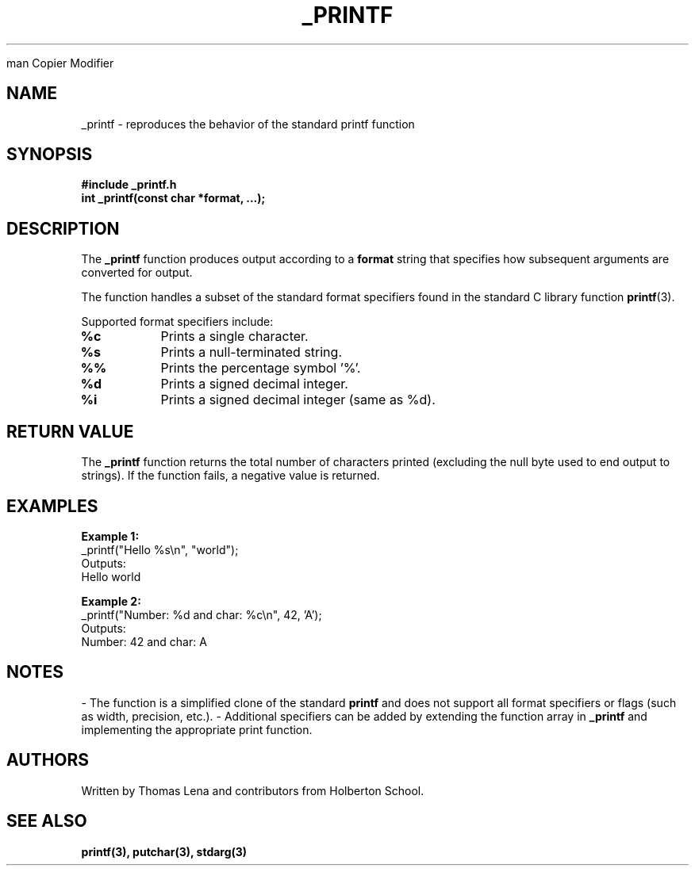 
man
Copier
Modifier
.TH _PRINTF 3 "July 2025" "Holberton School" "Library Functions Manual"
.SH NAME
_printf \- reproduces the behavior of the standard printf function
.SH SYNOPSIS
.B #include "_printf.h"
.br
.B int _printf(const char *format, ...);
.SH DESCRIPTION
The
.B _printf
function produces output according to a
.B format
string that specifies how subsequent arguments are converted for output.

The function handles a subset of the standard format specifiers found in the standard C library function
.BR printf (3).
.PP
Supported format specifiers include:
.TP
.B %c
Prints a single character.
.TP
.B %s
Prints a null-terminated string.
.TP
.B %%
Prints the percentage symbol '%'.
.TP
.B %d
Prints a signed decimal integer.
.TP
.B %i
Prints a signed decimal integer (same as %d).

.SH RETURN VALUE
The
.B _printf
function returns the total number of characters printed (excluding the null byte used to end output to strings).
If the function fails, a negative value is returned.

.SH EXAMPLES
.B Example 1:
.br
.nf
_printf("Hello %s\\n", "world");
.fi
Outputs:
.nf
Hello world
.fi

.B Example 2:
.br
.nf
_printf("Number: %d and char: %c\\n", 42, 'A');
.fi
Outputs:
.nf
Number: 42 and char: A
.fi

.SH NOTES
- The function is a simplified clone of the standard
.B printf
and does not support all format specifiers or flags (such as width, precision, etc.).
- Additional specifiers can be added by extending the function array in
.B _printf
and implementing the appropriate print function.

.SH AUTHORS
Written by Thomas Lena and contributors from Holberton School.

.SH SEE ALSO
.BR printf(3),
.BR putchar(3),
.BR stdarg(3)